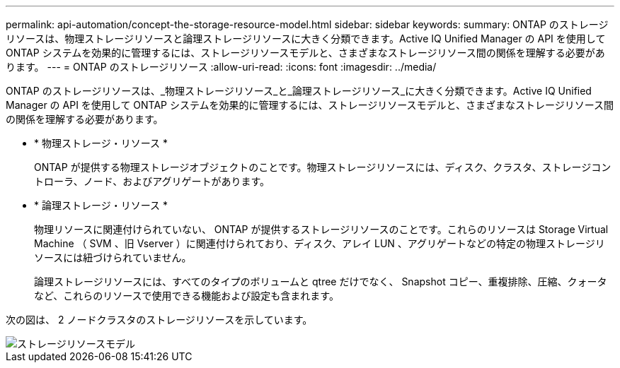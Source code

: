 ---
permalink: api-automation/concept-the-storage-resource-model.html 
sidebar: sidebar 
keywords:  
summary: ONTAP のストレージリソースは、物理ストレージリソースと論理ストレージリソースに大きく分類できます。Active IQ Unified Manager の API を使用して ONTAP システムを効果的に管理するには、ストレージリソースモデルと、さまざまなストレージリソース間の関係を理解する必要があります。 
---
= ONTAP のストレージリソース
:allow-uri-read: 
:icons: font
:imagesdir: ../media/


[role="lead"]
ONTAP のストレージリソースは、_物理ストレージリソース_と_論理ストレージリソース_に大きく分類できます。Active IQ Unified Manager の API を使用して ONTAP システムを効果的に管理するには、ストレージリソースモデルと、さまざまなストレージリソース間の関係を理解する必要があります。

* * 物理ストレージ・リソース *
+
ONTAP が提供する物理ストレージオブジェクトのことです。物理ストレージリソースには、ディスク、クラスタ、ストレージコントローラ、ノード、およびアグリゲートがあります。

* * 論理ストレージ・リソース *
+
物理リソースに関連付けられていない、 ONTAP が提供するストレージリソースのことです。これらのリソースは Storage Virtual Machine （ SVM 、旧 Vserver ）に関連付けられており、ディスク、アレイ LUN 、アグリゲートなどの特定の物理ストレージリソースには紐づけられていません。

+
論理ストレージリソースには、すべてのタイプのボリュームと qtree だけでなく、 Snapshot コピー、重複排除、圧縮、クォータなど、これらのリソースで使用できる機能および設定も含まれます。



次の図は、 2 ノードクラスタのストレージリソースを示しています。

image::../media/storage-resource-model.gif[ストレージリソースモデル]
